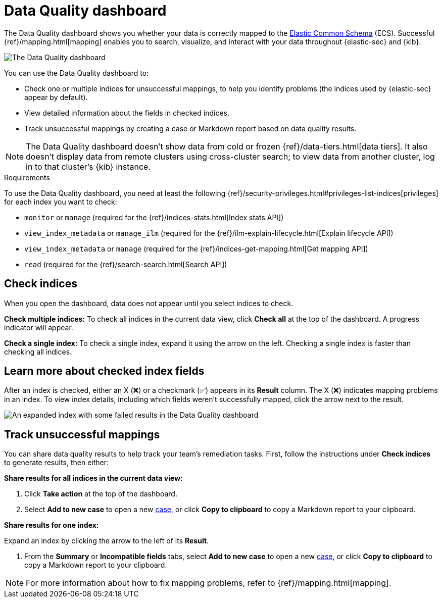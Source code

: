 [[data-quality-dash]]
= Data Quality dashboard

The Data Quality dashboard shows you whether your data is correctly mapped to the https://www.elastic.co/guide/en/ecs/current/ecs-reference.html[Elastic Common Schema] (ECS). Successful {ref}/mapping.html[mapping] enables you to search, visualize, and interact with your data throughout {elastic-sec} and {kib}.

[role="screenshot"]
image::images/data-qual-dash.png[The Data Quality dashboard]

You can use the Data Quality dashboard to:

* Check one or multiple indices for unsuccessful mappings, to help you identify problems (the indices used by {elastic-sec} appear by default).
* View detailed information about the fields in checked indices.
* Track unsuccessful mappings by creating a case or Markdown report based on data quality results.

NOTE: The Data Quality dashboard doesn't show data from cold or frozen {ref}/data-tiers.html[data tiers]. It also doesn't display data from remote clusters using cross-cluster search; to view data from another cluster, log in to that cluster's {kib} instance.

.Requirements
[sidebar]
--
To use the Data Quality dashboard, you need at least the following {ref}/security-privileges.html#privileges-list-indices[privileges] for each index you want to check:

* `monitor` or `manage` (required for the {ref}/indices-stats.html[Index stats API])
* `view_index_metadata` or `manage_ilm` (required for the {ref}/ilm-explain-lifecycle.html[Explain lifecycle API])
* `view_index_metadata` or `manage` (required for the {ref}/indices-get-mapping.html[Get mapping API])
* `read` (required for the {ref}/search-search.html[Search API])
--

[discrete]
== Check indices
When you open the dashboard, data does not appear until you select indices to check.

*Check multiple indices:*
To check all indices in the current data view, click *Check all* at the top of the dashboard. A progress indicator will appear.

*Check a single index:*
To check a single index, expand it using the arrow on the left. Checking a single index is faster than checking all indices.

[discrete]
== Learn more about checked index fields
After an index is checked, either an X (❌) or a checkmark (✅) appears in its *Result* column. The X (❌) indicates mapping problems in an index. To view index details, including which fields weren't successfully mapped, click the arrow next to the result.

[role="screenshot"]
image::images/data-qual-dash-detail.png[An expanded index with some failed results in the Data Quality dashboard]


[discrete]
== Track unsuccessful mappings 

You can share data quality results to help track your team's remediation tasks. First, follow the instructions under *Check indices* to generate results, then either:

*Share results for all indices in the current data view:*

. Click *Take action* at the top of the dashboard.
. Select *Add to new case* to open a new <<cases-overview,case>>, or click *Copy to clipboard* to copy a Markdown report to your clipboard.

*Share results for one index:*

.Expand an index by clicking the arrow to the left of its *Result*.
. From the *Summary* or *Incompatible fields* tabs, select *Add to new case* to open a new <<cases-overview,case>>, or click *Copy to clipboard* to copy a Markdown report to your clipboard.

NOTE: For more information about how to fix mapping problems, refer to {ref}/mapping.html[mapping].
